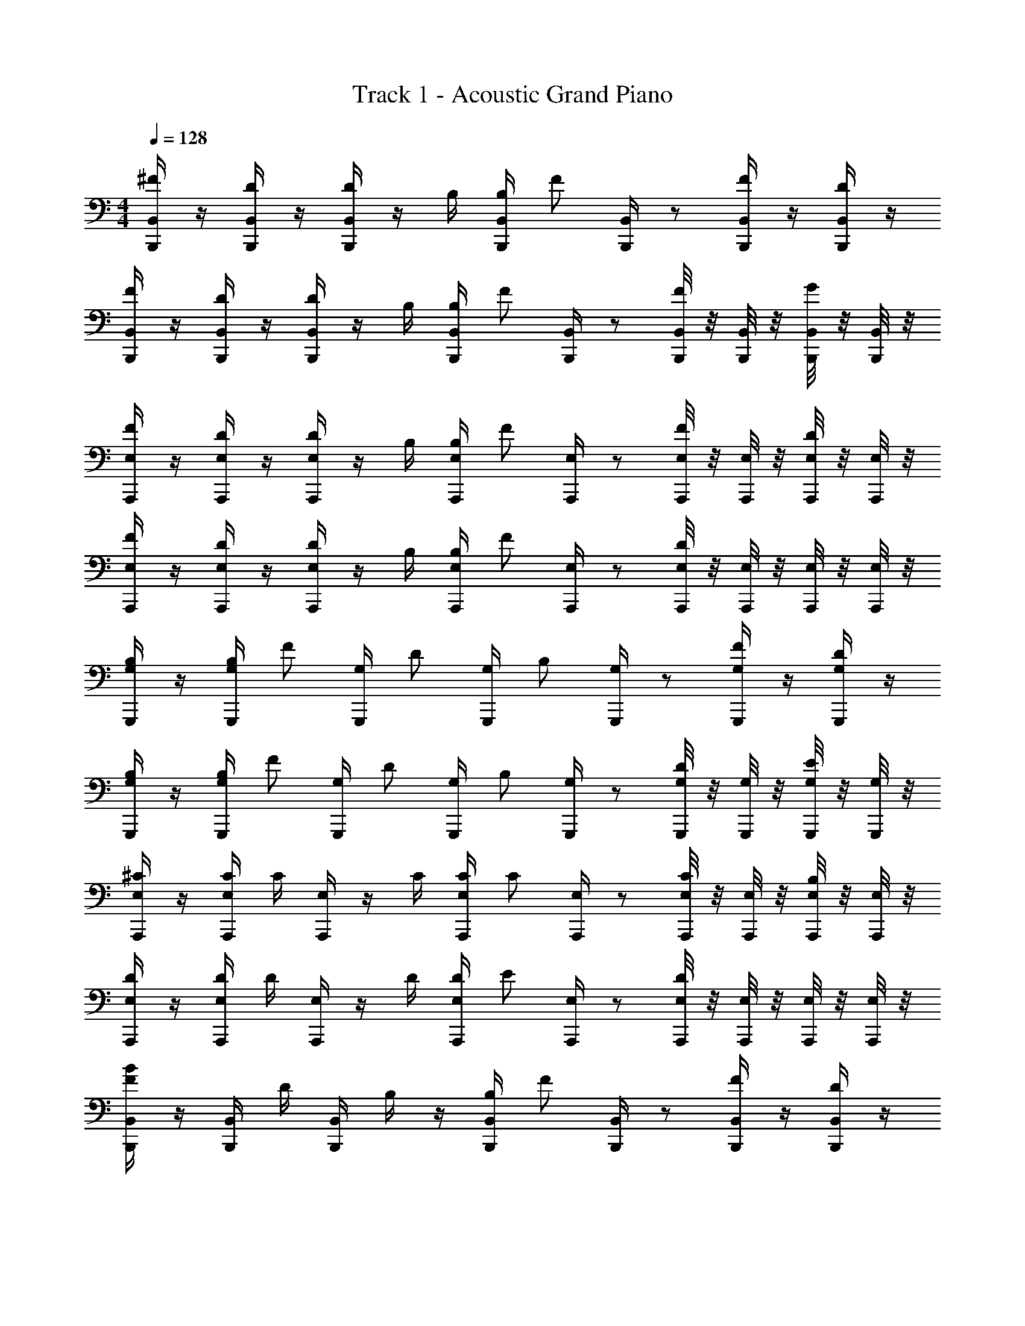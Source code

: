 X: 1
T: Track 1 - Acoustic Grand Piano
Z: ABC Generated by Starbound Composer v0.8.6
L: 1/4
M: 4/4
Q: 1/4=128
K: C
[B,,/4B,,,/4^F/] z/4 [B,,/4B,,,/4D/] z/4 [B,,/4B,,,/4D/] z/4 B,/4 [B,,/4B,/4B,,,/4] [z/4F/] [B,,/4B,,,/4] z/ [B,,/4B,,,/4F/] z/4 [B,,/4B,,,/4D/] z/4 
[B,,/4B,,,/4F/] z/4 [B,,/4B,,,/4D/] z/4 [B,,/4B,,,/4D/] z/4 B,/4 [B,,/4B,/4B,,,/4] [z/4F/] [B,,/4B,,,/4] z/ [B,,/8B,,,/8F/] z/8 [B,,/8B,,,/8] z/8 [B,,/8B,,,/8G/] z/8 [B,,/8B,,,/8] z/8 
[E,/4A,,,/4F/] z/4 [E,/4A,,,/4D/] z/4 [E,/4A,,,/4D/] z/4 B,/4 [E,/4B,/4A,,,/4] [z/4F/] [E,/4A,,,/4] z/ [E,/8A,,,/8F/] z/8 [E,/8A,,,/8] z/8 [E,/8A,,,/8D/] z/8 [E,/8A,,,/8] z/8 
[E,/4A,,,/4F/] z/4 [E,/4A,,,/4D/] z/4 [E,/4A,,,/4D/] z/4 B,/4 [E,/4B,/4A,,,/4] [z/4F/] [E,/4A,,,/4] z/ [E,/8A,,,/8D/] z/8 [E,/8A,,,/8] z/8 [E,/8A,,,/8] z/8 [E,/8A,,,/8] z/8 
[G,/4G,,,/4B,/] z/4 [G,/4B,/4G,,,/4] [z/4F/] [G,/4G,,,/4] D/ [G,/4G,,,/4] [z/4B,/] [G,/4G,,,/4] z/ [G,/4G,,,/4F/] z/4 [G,/4G,,,/4D/] z/4 
[G,/4G,,,/4B,/] z/4 [G,/4B,/4G,,,/4] [z/4F/] [G,/4G,,,/4] D/ [G,/4G,,,/4] [z/4B,/] [G,/4G,,,/4] z/ [G,/8G,,,/8D/] z/8 [G,/8G,,,/8] z/8 [G,/8G,,,/8E/] z/8 [G,/8G,,,/8] z/8 
[E,/4A,,,/4^C/] z/4 [E,/4C/4A,,,/4] C/4 [E,/4A,,,/4] z/4 C/4 [E,/4C/4A,,,/4] [z/4C/] [E,/4A,,,/4] z/ [E,/8A,,,/8C/] z/8 [E,/8A,,,/8] z/8 [E,/8A,,,/8B,/] z/8 [E,/8A,,,/8] z/8 
[E,/4A,,,/4D/] z/4 [E,/4D/4A,,,/4] D/4 [E,/4A,,,/4] z/4 D/4 [E,/4D/4A,,,/4] [z/4E/] [E,/4A,,,/4] z/ [E,/8A,,,/8D/] z/8 [E,/8A,,,/8] z/8 [E,/8A,,,/8] z/8 [E,/8A,,,/8] z/8 
[B,,/4B,,,/4F/B/] z/4 [B,,/4B,,,/4] D/4 [B,,/4B,,,/4] B,/4 z/4 [B,,/4B,/4B,,,/4] [z/4F/] [B,,/4B,,,/4] z/ [B,,/4B,,,/4F/] z/4 [B,,/4B,,,/4D/] z/4 
[B,,/4B,,,/4B/] z/4 [B,,/4B,,,/4] D/4 [B,,/4B,,,/4] B,/ [B,,/4B,/4B,,,/4] [z/4F/] [B,,/4B,,,/4] z/ [B,,/8B,,,/8D/] z/8 [B,,/8B,,,/8] z/8 [B,,/8B,,,/8B,/] z/8 [B,,/8B,,,/8] z/8 
[E,/4A,,,/4B/] z/4 [E,/4B/4A,,,/4] B/4 [E,/4A,,,/4] B/4 z/4 [E,/4B/4A,,,/4] [z/4F/] [E,/4A,,,/4] z/ [E,/8A,,,/8D/] z/8 [E,/8A,,,/8] z/8 [E,/8A,,,/8B,/] z/8 [E,/8A,,,/8] z/8 
[E,/4A,,,/4B/] z/4 [E,/4A,,,/4] z/4 [E,/4A,,,/4] F/4 z/4 [E,/4F/4A,,,/4] [z/4G/] [E,/4A,,,/4] z/ [E,/8A,,,/8G/] z/8 [E,/8A,,,/8] z/8 [E,/8A,,,/8F/] z/8 [E,/8A,,,/8] z/8 
[G,/4G,,,/4B,/] z/4 [G,/4B,/4G,,,/4] [z/4D/] [G,/4G,,,/4] z/4 F/4 [G,/4F/4G,,,/4] [z/4G/] [G,/4G,,,/4] z/ [G,/4G,,,/4F/] z/4 [G,/4G,,,/4D/] z/4 
[G,/4G,,,/4B,/B/] z/4 [G,/4B,/4G,,,/4] [z/4D/] [G,/4G,,,/4] F/ [G,/4F/4G,,,/4] [z/4G/] [G,/4G,,,/4] z/ [G,/8G,,,/8F/] z/8 [G,/8G,,,/8] z/8 [G,/8G,,,/8D/] z/8 [G,/8G,,,/8] z/8 
[E,/4A,,,/4B/] z/4 [E,/4A,,,/4] B/4 [E,/4A,,,/4] z/4 B/4 [E,/4B/4A,,,/4] [z/4C/] [E,/4A,,,/4] z/4 C/4 [E,/8A,,,/8C/] z/8 [E,/8A,,,/8] z/8 [E,/8A,,,/8C/] z/8 [E,/8A,,,/8] z/8 
[E,/4A,,,/4D/] z/4 [E,/4A,,,/4] D/4 [E,/4A,,,/4] z/4 D/4 [E,/4D/4A,,,/4] [z/4F/] [E,/4A,,,/4] z/4 F/4 [E,/8A,,,/8] z/8 [E,/8A,,,/8] z/8 [E,/8A,,,/8F/4] z/8 [E,/8A,,,/8F/4] 
